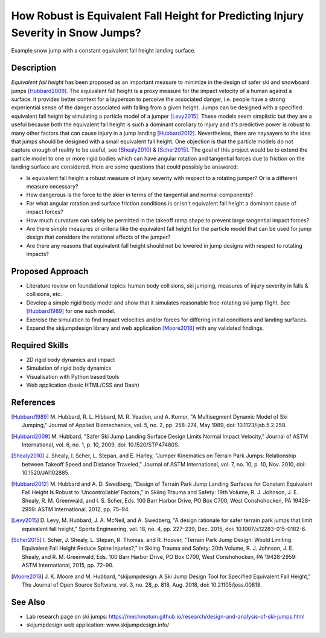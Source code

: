 ==================================================================================
How Robust is Equivalent Fall Height for Predicting Injury Severity in Snow Jumps?
==================================================================================

.. figure:: https://objects-us-east-1.dream.io/mechmotum/ski-figure-01.png
   :width: 600px
   :align: center

   Example snow jump with a constant equivalent fall height landing surface.

Description
===========

*Equivalent fall height* has been proposed as an important measure to minimize
in the design of safer ski and snowboard jumps [Hubbard2009]_. The equivalent
fall height is a proxy measure for the impact velocity of a human against a
surface. It provides better context for a layperson to perceive the associated
danger, i.e. people have a strong experiential sense of the danger associated
with falling from a given height. Jumps can be designed with a specified
equivalent fall height by simulating a particle model of a jumper [Levy2015]_.
These models seem simplistic but they are a useful because both the equivalent
fall height is such a dominant corollary to injury and it's predictive power is
robust to many other factors that can cause injury in a jump landing
[Hubbard2012]_. Nevertheless, there are naysayers to the idea that jumps should
be designed with a small equivalent fall height. One objection is that the
particle models do not capture enough of reality to be useful, see
[Shealy2010]_ & [Scher2015]_. The goal of this project would be to extend the
particle model to one or more rigid bodies which can have angular rotation and
tangential forces due to friction on the landing surface are considered.  Here
are some questions that could possibly be answered:

- Is equivalent fall height a robust measure of injury severity with respect to
  a rotating jumper? Or is a different measure necessary?
- How dangerous is the force to the skier in terms of the tangential and normal
  components?
- For what angular rotation and surface friction conditions is or isn't
  equivalent fall height a dominant cause of impact forces?
- How much curvature can safely be permitted in the takeoff ramp shape to
  prevent large tangential impact forces?
- Are there simple measures or criteria like the equivalent fall height for the
  particle model that can be used for jump design that considers the rotational
  affects of the jumper?
- Are there any reasons that equivalent fall height should not be lowered in
  jump designs with respect to rotating impacts?

Proposed Approach
=================

- Literature review on foundational topics: human body collisions, ski jumping,
  measures of injury severity in falls & collisions, etc.
- Develop a simple rigid body model and show that it simulates reasonable
  free-rotating ski jump flight. See [Hubbard1989]_ for one such model.
- Exercise the simulation to find impact velocities and/or forces for differing
  initial conditions and landing surfaces.
- Expand the skijumpdesign library and web application [Moore2018]_ with any
  validated findings.

Required Skills
===============

- 2D rigid body dynamics and impact
- Simulation of rigid body dynamics
- Visualisation with Python based tools
- Web application (basic HTML/CSS and Dash)

References
==========

.. [Hubbard1989] M. Hubbard, R. L. Hibbard, M. R. Yeadon, and A. Komor, "A
   Multisegment Dynamic Model of Ski Jumping," Journal of Applied Biomechanics,
   vol. 5, no. 2, pp. 258–274, May 1989, doi: 10.1123/ijsb.5.2.258.
.. [Hubbard2009] M. Hubbard, "Safer Ski Jump Landing Surface Design Limits
   Normal Impact Velocity," Journal of ASTM International, vol. 6, no. 1, p.
   10, 2009, doi: 10.1520/STP47480S.
.. [Shealy2010] J. Shealy, I. Scher, L. Stepan, and E. Harley, "Jumper
   Kinematics on Terrain Park Jumps: Relationship between Takeoff Speed and
   Distance Traveled," Journal of ASTM International, vol. 7, no. 10, p. 10,
   Nov.  2010, doi: 10.1520/JAI102885.
.. [Hubbard2012] M. Hubbard and A. D. Swedberg, "Design of Terrain Park Jump Landing
   Surfaces for Constant Equivalent Fall Height Is Robust to ‘Uncontrollable’
   Factors," in Skiing Trauma and Safety: 19th Volume, R. J. Johnson, J. E.
   Shealy, R. M. Greenwald, and I. S. Scher, Eds. 100 Barr Harbor Drive, PO Box
   C700, West Conshohocken, PA 19428-2959: ASTM International, 2012, pp. 75–94.
.. [Levy2015] D. Levy, M. Hubbard, J. A. McNeil, and A. Swedberg, "A design
   rationale for safer terrain park jumps that limit equivalent fall height,"
   Sports Engineering, vol. 18, no. 4, pp. 227–239, Dec. 2015, doi:
   10.1007/s12283-015-0182-6.
.. [Scher2015] I. Scher, J. Shealy, L. Stepan, R. Thomas, and R. Hoover,
   "Terrain Park Jump Design: Would Limiting Equivalent Fall Height Reduce
   Spine Injuries?," in Skiing Trauma and Safety: 20th Volume, R. J. Johnson,
   J. E.  Shealy, and R. M. Greenwald, Eds. 100 Barr Harbor Drive, PO Box C700,
   West Conshohocken, PA 19428-2959: ASTM International, 2015, pp. 72–90.
.. [Moore2018] J. K. Moore and M. Hubbard, “skijumpdesign: A Ski Jump Design
   Tool for Specified Equivalent Fall Height,” The Journal of Open Source
   Software, vol. 3, no. 28, p. 818, Aug. 2018, doi: 10.21105/joss.00818.

See Also
========

- Lab research page on ski jumps: https://mechmotum.github.io/research/design-and-analysis-of-ski-jumps.html
- skijumpdesign web application: www.skijumpdesign.info/
